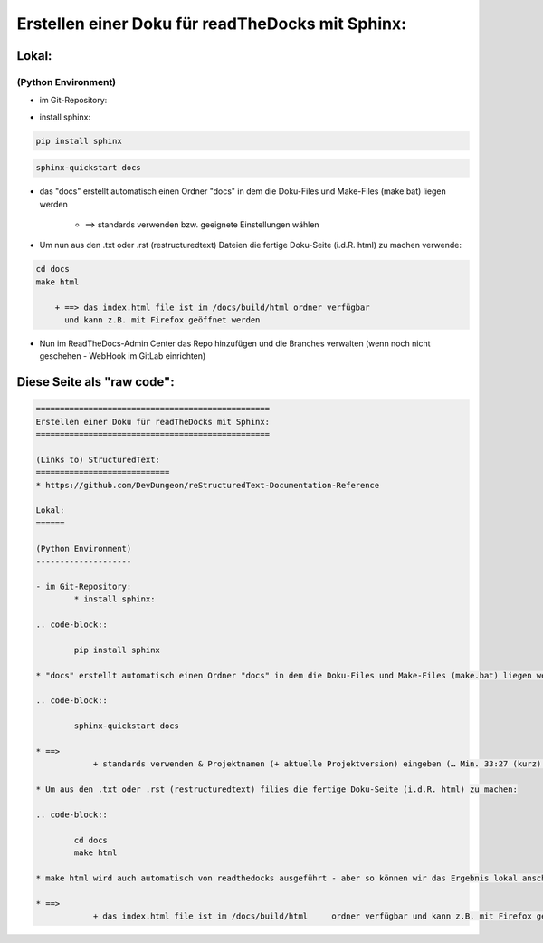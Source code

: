 =================================================
Erstellen einer Doku für readTheDocks mit Sphinx:
=================================================

Lokal:
======

(Python Environment)
--------------------

- im Git-Repository:
    
* install sphinx:

.. code-block::

    pip install sphinx

.. code-block::

    sphinx-quickstart docs
    
* das "docs" erstellt automatisch einen Ordner "docs" in dem die Doku-Files und Make-Files (make.bat) liegen werden

        + ==> standards verwenden bzw. geeignete Einstellungen wählen

* Um nun aus den .txt oder .rst (restructuredtext) Dateien die fertige Doku-Seite (i.d.R. html) zu machen verwende:

.. code-block::

    cd docs
    make html

        + ==> das index.html file ist im /docs/build/html ordner verfügbar 
	  und kann z.B. mit Firefox geöffnet werden

* Nun im ReadTheDocs-Admin Center das Repo hinzufügen und die Branches verwalten (wenn noch nicht geschehen - WebHook im GitLab einrichten)

Diese Seite als "raw code":
===========================

.. code-block::

	=================================================
	Erstellen einer Doku für readTheDocks mit Sphinx:
	=================================================

	(Links to) StructuredText:
	============================
	* https://github.com/DevDungeon/reStructuredText-Documentation-Reference

	Lokal:
	======

	(Python Environment)
	--------------------

	- im Git-Repository:
		* install sphinx:

	.. code-block::

		pip install sphinx

	* "docs" erstellt automatisch einen Ordner "docs" in dem die Doku-Files und Make-Files (make.bat) liegen werden

	.. code-block::

		sphinx-quickstart docs

	* ==>
		    + standards verwenden & Projektnamen (+ aktuelle Projektversion) eingeben (… Min. 33:27 (kurz) oder 17:00 (lang - mit erklärung) .. )

	* Um aus den .txt oder .rst (restructuredtext) filies die fertige Doku-Seite (i.d.R. html) zu machen:

	.. code-block::

		cd docs
		make html

	* make html wird auch automatisch von readthedocks ausgeführt - aber so können wir das Ergebnis lokal anschauen..

	* ==>
		    + das index.html file ist im /docs/build/html     ordner verfügbar und kann z.B. mit Firefox geöffnet werden
